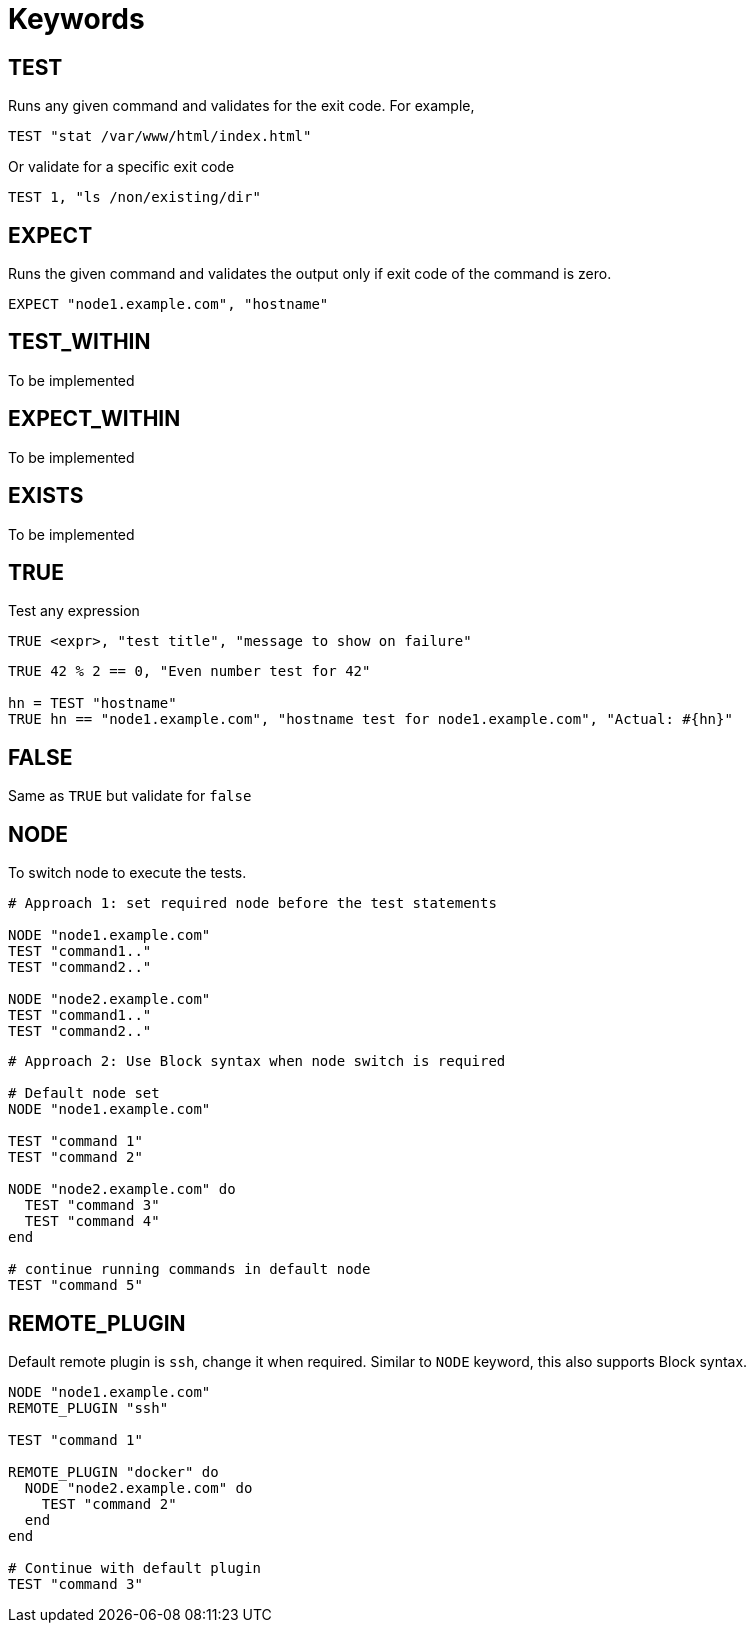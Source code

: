 = Keywords

== TEST


Runs any given command and validates for the exit code. For example,

[source,ruby]
----
TEST "stat /var/www/html/index.html"
----

Or validate for a specific exit code

[source,ruby]
----
TEST 1, "ls /non/existing/dir"
----

== EXPECT

Runs the given command and validates the output only if exit code of the command is zero.

[source,ruby]
----
EXPECT "node1.example.com", "hostname"
----

== TEST_WITHIN

To be implemented

== EXPECT_WITHIN

To be implemented

== EXISTS

To be implemented

== TRUE

Test any expression

[source,ruby]
----
TRUE <expr>, "test title", "message to show on failure"
----

[source,ruby]
----
TRUE 42 % 2 == 0, "Even number test for 42"

hn = TEST "hostname"
TRUE hn == "node1.example.com", "hostname test for node1.example.com", "Actual: #{hn}"
----

== FALSE

Same as `TRUE` but validate for `false`

== NODE

To switch node to execute the tests.

[source,ruby]
----
# Approach 1: set required node before the test statements

NODE "node1.example.com"
TEST "command1.."
TEST "command2.."

NODE "node2.example.com"
TEST "command1.."
TEST "command2.."
----

[source,ruby]
----
# Approach 2: Use Block syntax when node switch is required

# Default node set
NODE "node1.example.com"

TEST "command 1"
TEST "command 2"

NODE "node2.example.com" do
  TEST "command 3"
  TEST "command 4"
end

# continue running commands in default node
TEST "command 5"
----

== REMOTE_PLUGIN

Default remote plugin is `ssh`, change it when required. Similar to `NODE` keyword, this also supports Block syntax.

[source,ruby]
----
NODE "node1.example.com"
REMOTE_PLUGIN "ssh"

TEST "command 1"

REMOTE_PLUGIN "docker" do
  NODE "node2.example.com" do
    TEST "command 2"
  end
end

# Continue with default plugin
TEST "command 3"
----

